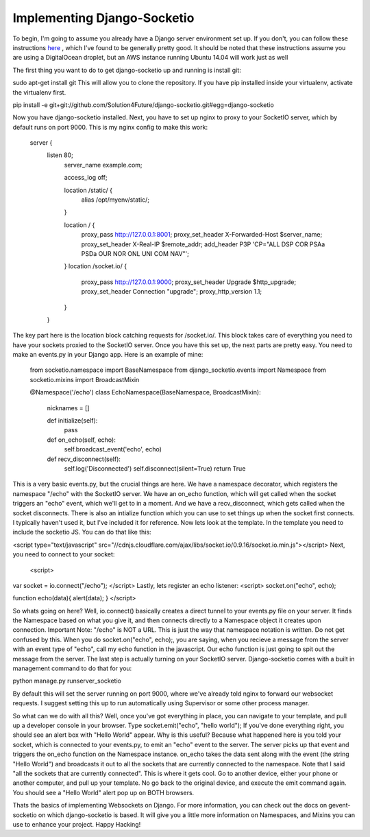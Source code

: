 
Implementing Django-Socketio
============================


To begin, I'm going to assume you already have a Django server environment set up. If you don't, you can follow these instructions `here <http://aliteralmind.wordpress.com/2014/08/07/doingthedeepdowndiggitydivewithdjangoanddigitalocean>`_ , which I've found to be generally pretty good. It should be noted that these instructions assume you are using a DigitalOcean droplet, but an AWS instance running Ubuntu 14.04 will work just as well

The first thing you want to do to get django-socketio up and running is install git:

sudo apt-get install git
This will allow you to clone the repository. If you have pip installed inside your virtualenv, activate the virtualenv first.

pip install -e git+git://github.com/Solution4Future/django-socketio.git#egg=django-socketio

Now you have django-socketio installed. Next, you have to set up nginx to proxy to your SocketIO server, which by default runs on port 9000. This is my nginx config to make this work:
    
          server {
              listen 80;
                  server_name example.com;

                  access_log off;

                  location /static/ {
                      alias /opt/myenv/static/;
                  }

                  location / {
                      proxy_pass http://127.0.0.1:8001;
                      proxy_set_header X-Forwarded-Host $server_name;
                      proxy_set_header X-Real-IP $remote_addr;
                      add_header P3P 'CP="ALL DSP COR PSAa PSDa OUR NOR ONL UNI COM NAV"';
                  }
                  location /socket.io/ {
                      proxy_pass http://127.0.0.1:9000;
                      proxy_set_header Upgrade $http_upgrade;
                      proxy_set_header Connection "upgrade";
                      proxy_http_version 1.1;

                  }
              }
          
The key part here is the location block catching requests for /socket.io/. This block takes care of everything you need to have your sockets proxied to the SocketIO server.
Once you have this set up, the next parts are pretty easy. You need to make an events.py in your Django app. Here is an example of mine:

          from socketio.namespace import BaseNamespace
          from django_socketio.events import Namespace
          from socketio.mixins import BroadcastMixin

          @Namespace('/echo')
          class EchoNamespace(BaseNamespace, BroadcastMixin):
              nicknames = []

              def initialize(self):
                  pass
              
              def on_echo(self, echo):
                  self.broadcast_event('echo', echo)

              def recv_disconnect(self):
                  self.log('Disconnected')
                  self.disconnect(silent=True)
                  return True
        
This is a very basic events.py, but the crucial things are here. We have a namespace decorator, which registers the namespace "/echo" with the SocketIO server. We have an on_echo function, which will get called when the socket triggers an "echo" event, which we'll get to in a moment. And we have a recv_disconnect, which gets called when the socket disconnects. There is also an intialize function which you can use to set things up when the socket first connects. I typically haven't used it, but I've included it for reference.
Now lets look at the template. In the template you need to include the socketio JS. You can do that like this:

<script type="text/javascript" src="//cdnjs.cloudflare.com/ajax/libs/socket.io/0.9.16/socket.io.min.js"></script>
Next, you need to connect to your socket:
 <script>
var socket = io.connect("/echo");
</script>
Lastly, lets register an echo listener:
<script> 
socket.on("echo", echo);

function echo(data){
alert(data);
}
</script>
        
So whats going on here? Well, io.connect() basically creates a direct tunnel to your events.py file on your server. It finds the Namespace based on what you give it, and then connects directly to a Namespace object it creates upon connection. Important Note: "/echo" is NOT a URL. This is just the way that namespace notation is written. Do not get confused by this. When you do socket.on("echo", echo);, you are saying, when you recieve a message from the server with an event type of "echo", call my echo function in the javascript. Our echo function is just going to spit out the message from the server.
The last step is actually turning on your SocketIO server. Django-socketio comes with a built in management command to do that for you:

python manage.py runserver_socketio

By default this will set the server running on port 9000, where we've already told nginx to forward our websocket requests. I suggest setting this up to run automatically using Supervisor or some other process manager.

So what can we do with all this? Well, once you've got everything in place, you can navigate to your template, and pull up a developer console in your browser. Type socket.emit("echo", "hello world"); If you've done everything right, you should see an alert box with "Hello World" appear. Why is this useful? Because what happened here is you told your socket, which is connected to your events.py, to emit an "echo" event to the server. The server picks up that event and triggers the on_echo function on the Namespace instance. on_echo takes the data sent along with the event (the string "Hello World") and broadcasts it out to all the sockets that are currently connected to the namespace. Note that I said "all the sockets that are currently connected". This is where it gets cool. Go to another device, either your phone or another computer, and pull up your template. No go back to the original device, and execute the emit command again. You should see a "Hello World" alert pop up on BOTH browsers.

Thats the basics of implementing Websockets on Django. For more information, you can check out the docs on gevent-socketio on which django-socketio is based. It will give you a little more information on Namespaces, and Mixins you can use to enhance your project. Happy Hacking!






















